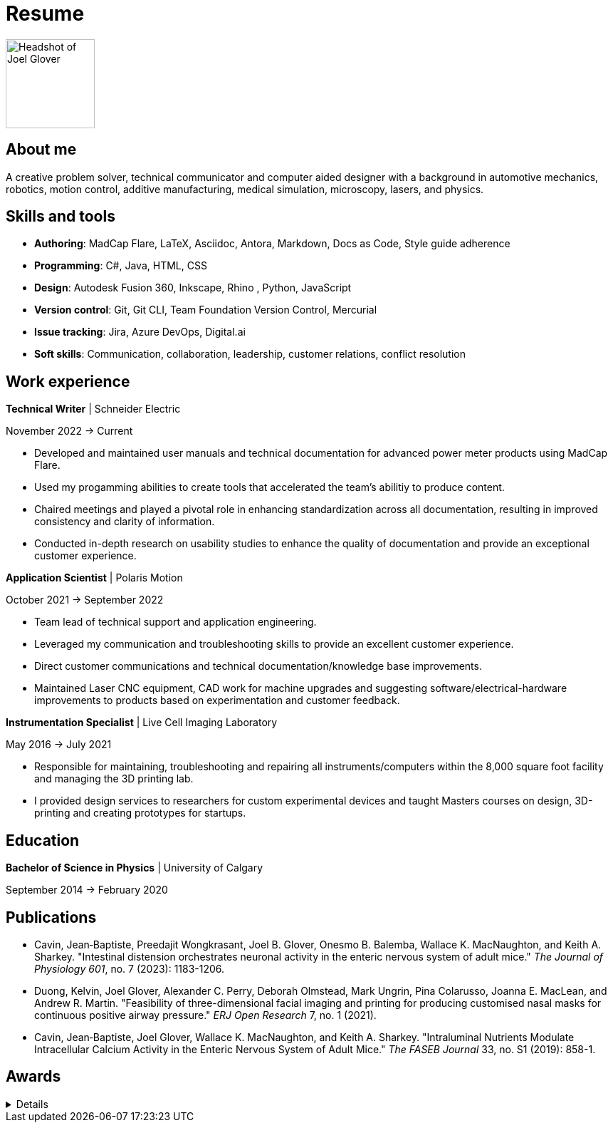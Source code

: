 = Resume

image:HS-Circ-25DPI.png[alt= Headshot of Joel Glover, 125, float=right] 

== About me

[sidebar]
A creative problem solver, technical communicator and computer aided designer with a background in automotive mechanics, robotics, motion control, additive manufacturing, medical simulation, microscopy, lasers, and physics.

== Skills and tools

* *Authoring*: MadCap Flare, LaTeX, Asciidoc, Antora, Markdown, Docs as Code, Style guide adherence
* *Programming*: C#, Java, HTML, CSS 
* *Design*: Autodesk Fusion 360, Inkscape, Rhino
, Python, JavaScript
* *Version control*: Git, Git CLI, Team Foundation Version Control, Mercurial
* *Issue tracking*: Jira, Azure DevOps, Digital.ai
* *Soft skills*: Communication, collaboration, leadership, customer relations, conflict resolution


== Work experience

*Technical Writer* | Schneider Electric

November 2022 -> Current

* Developed and maintained user manuals and technical documentation for advanced power meter products using MadCap Flare.
* Used my progamming abilities to create tools that accelerated the team's abilitiy to produce content.
* Chaired meetings and played a pivotal role in enhancing standardization across all documentation, resulting in improved consistency and clarity of information.
* Conducted in-depth research on usability studies to enhance the quality of documentation and provide an exceptional customer experience.



*Application Scientist* | Polaris Motion

October 2021 -> September 2022

* Team lead of technical support and application
engineering.
* Leveraged my communication and troubleshooting skills to provide an excellent customer experience.
* Direct customer communications and technical documentation/knowledge base improvements.
* Maintained Laser CNC equipment, CAD work for machine upgrades and suggesting software/electrical-hardware improvements to products based on experimentation and customer feedback.

*Instrumentation Specialist* | Live Cell Imaging Laboratory

May 2016 -> July 2021

* Responsible for maintaining, troubleshooting and
repairing all instruments/computers within the
8,000 square foot facility and managing the 3D
printing lab. 
* I provided design services to
researchers for custom experimental devices and
taught Masters courses on design, 3D-printing
and creating prototypes for startups.

== Education
**Bachelor of Science in Physics** | University of Calgary

September 2014 -> February 2020

== Publications

* Cavin, Jean‐Baptiste, Preedajit Wongkrasant, Joel B. Glover, Onesmo B. Balemba, Wallace K. MacNaughton, and Keith A. Sharkey. "Intestinal distension orchestrates neuronal activity in the enteric nervous system of adult mice." _The Journal of Physiology 601_, no. 7 (2023): 1183-1206.

* Duong, Kelvin, Joel Glover, Alexander C. Perry, Deborah Olmstead, Mark Ungrin, Pina Colarusso, Joanna E. MacLean, and Andrew R. Martin. "Feasibility of three-dimensional facial imaging and printing for producing customised nasal masks for continuous positive airway pressure." _ERJ Open Research_ 7, no. 1 (2021).

* Cavin, Jean‐Baptiste, Joel Glover, Wallace K. MacNaughton, and Keith A. Sharkey. "Intraluminal Nutrients Modulate Intracellular Calcium Activity in the Enteric Nervous System of Adult Mice." _The FASEB Journal_ 33, no. S1 (2019): 858-1.


== Awards
[%collapsible]
====
*GRC Initiative Award*

Recognition of students who have improved the UCalgary graduate student experience

*Dean's List*
 
Named to the 2016 Faculty of Science Dean's List
====